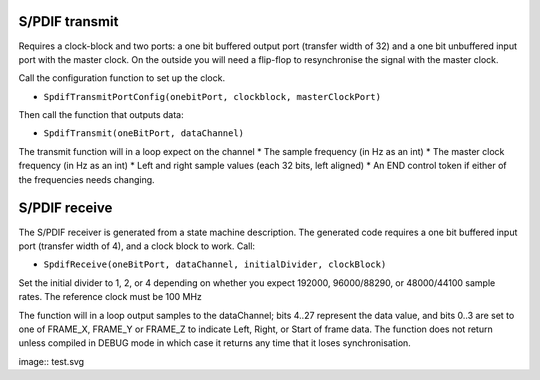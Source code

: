 S/PDIF transmit
---------------

Requires a clock-block and two ports: a one bit buffered output port (transfer width of 32)
and a one bit unbuffered input port with the master clock. On the outside
you will need a flip-flop to resynchronise the signal with the master
clock.

Call the configuration function to set up the clock.

* ``SpdifTransmitPortConfig(onebitPort, clockblock, masterClockPort)``

Then call the function that outputs data:

* ``SpdifTransmit(oneBitPort, dataChannel)``

The transmit function will in a loop expect on the channel
* The sample frequency (in Hz as an int)
* The master clock frequency (in Hz as an int)
* Left and right sample values (each 32 bits, left aligned)
* An END control token if either of the frequencies needs changing. 

S/PDIF receive
--------------

The S/PDIF receiver is generated from a state machine description. The
generated code requires a one bit buffered input port (transfer width of
4), and a clock block to work. Call:

* ``SpdifReceive(oneBitPort, dataChannel, initialDivider, clockBlock)``

Set the initial divider to 1, 2, or 4 depending on whether you expect
192000, 96000/88290, or 48000/44100 sample rates. The reference clock must
be 100 MHz

The function will in a loop output samples to the dataChannel; bits 4..27
represent the data value, and bits 0..3 are set to one of FRAME_X, FRAME_Y
or FRAME_Z to indicate Left, Right, or Start of frame data. The function
does not return unless compiled in DEBUG mode in which case it returns any
time that it loses synchronisation.

image:: test.svg
